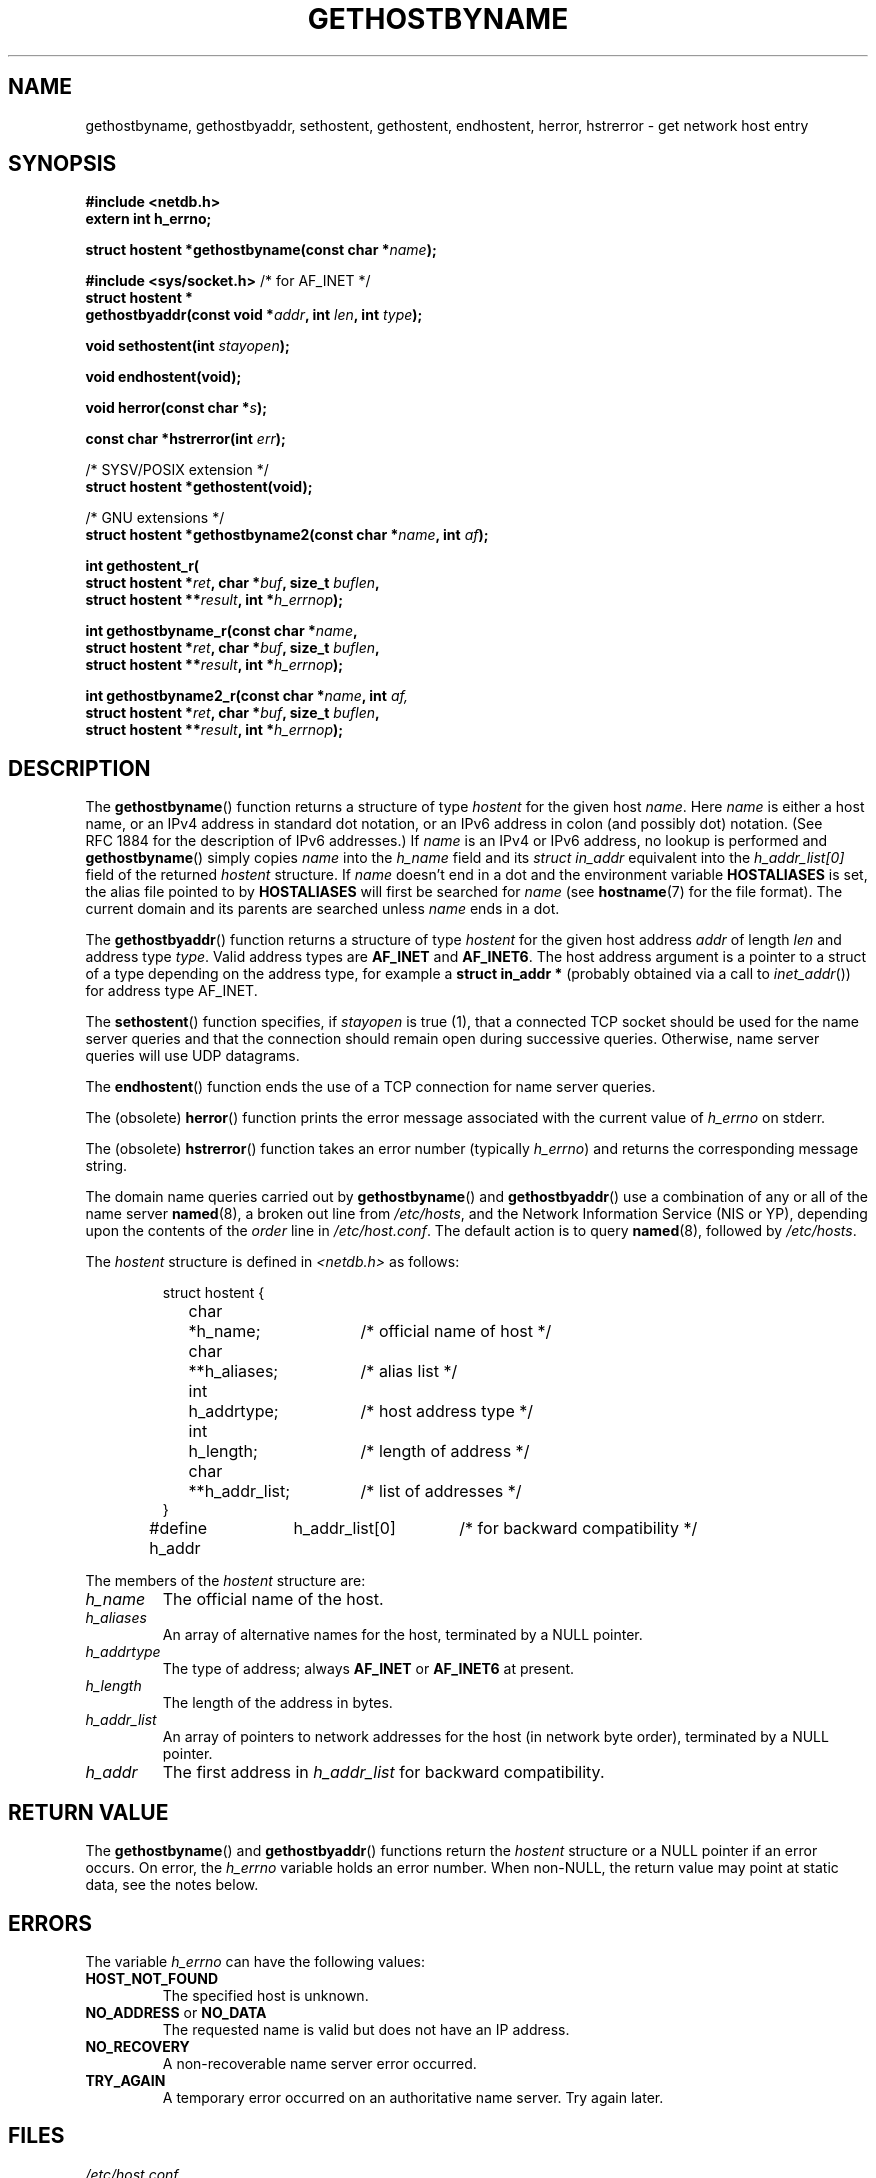 .\" Copyright 1993 David Metcalfe (david@prism.demon.co.uk)
.\"
.\" Permission is granted to make and distribute verbatim copies of this
.\" manual provided the copyright notice and this permission notice are
.\" preserved on all copies.
.\"
.\" Permission is granted to copy and distribute modified versions of this
.\" manual under the conditions for verbatim copying, provided that the
.\" entire resulting derived work is distributed under the terms of a
.\" permission notice identical to this one.
.\" 
.\" Since the Linux kernel and libraries are constantly changing, this
.\" manual page may be incorrect or out-of-date.  The author(s) assume no
.\" responsibility for errors or omissions, or for damages resulting from
.\" the use of the information contained herein.  The author(s) may not
.\" have taken the same level of care in the production of this manual,
.\" which is licensed free of charge, as they might when working
.\" professionally.
.\" 
.\" Formatted or processed versions of this manual, if unaccompanied by
.\" the source, must acknowledge the copyright and authors of this work.
.\"
.\" References consulted:
.\"     Linux libc source code
.\"     Lewine's _POSIX Programmer's Guide_ (O'Reilly & Associates, 1991)
.\"     386BSD man pages
.\" Modified 1993-05-22, David Metcalfe
.\" Modified 1993-07-25, Rik Faith (faith@cs.unc.edu)
.\" Modified 1997-02-16, Andries Brouwer (aeb@cwi.nl)
.\" Modified 1998-12-21, Andries Brouwer (aeb@cwi.nl)
.\" Modified 2000-08-12, Andries Brouwer (aeb@cwi.nl)
.\" Modified 2001-05-19, Andries Brouwer (aeb@cwi.nl)
.\" Modified 2002-08-05, Michael Kerrisk
.\" Modified 2004-10-31, Andries Brouwer
.\"
.TH GETHOSTBYNAME 3 2004-10-31 "" "Linux Programmer's Manual"
.SH NAME
gethostbyname, gethostbyaddr, sethostent, gethostent, endhostent,
herror, hstrerror \- get network host entry
.SH SYNOPSIS
.nf
.B #include <netdb.h>
.B extern int h_errno;
.sp
.BI "struct hostent *gethostbyname(const char *" name );
.sp
.BR "#include <sys/socket.h>" "       /* for AF_INET */"
.BI "struct hostent *"
.br
.BI "gethostbyaddr(const void *" addr ", int " len ", int " type );
.sp
.BI "void sethostent(int " stayopen );
.sp
.B void endhostent(void);
.sp
.BI "void herror(const char *" s );
.sp
.BI "const char *hstrerror(int " err );
.sp 2
/* SYSV/POSIX extension */
.br
.B struct hostent *gethostent(void);
.sp 2
/* GNU extensions */
.br
.BI "struct hostent *gethostbyname2(const char *" name ", int " af );
.sp
.BI "int gethostent_r("
.BI "  struct hostent *" ret ", char *" buf ", size_t " buflen ,
.BI "  struct hostent **" result ", int *" h_errnop );
.sp
.BI "int gethostbyname_r(const char *" name ,
.BI "  struct hostent *" ret ", char *" buf ", size_t " buflen ,
.BI "  struct hostent **" result ", int *" h_errnop );
.sp
.BI "int gethostbyname2_r(const char *" name ", int " af,
.BI "  struct hostent *" ret ", char *" buf ", size_t " buflen ,
.BI "  struct hostent **" result ", int *" h_errnop );
.fi
.SH DESCRIPTION
The
.BR gethostbyname ()
function returns a structure of type
.I hostent
for the given host
.IR name .
Here
.I name
is either a host name, or an IPv4 address in standard dot notation,
or an IPv6 address in colon (and possibly dot) notation.
(See RFC\ 1884 for the description of IPv6 addresses.)
If
.I name
is an IPv4 or IPv6 address, no lookup is performed and
.BR gethostbyname ()
simply copies
.I name
into the
.I h_name
field and its
.I struct in_addr
equivalent into the
.I h_addr_list[0]
field of the returned
.I hostent
structure.
If
.I name
doesn't end in a dot and the environment variable
.B HOSTALIASES
is set, the alias file pointed to by
.B HOSTALIASES
will first be searched for
.I name
(see
.BR hostname (7)
for the file format).
The current domain and its parents are searched unless \fIname\fP
ends in a dot.
.PP
The \fBgethostbyaddr\fP() function returns a structure of type \fIhostent\fP
for the given host address \fIaddr\fP of length \fIlen\fP and address type
\fItype\fP.  Valid address types are
.B AF_INET
and
.BR AF_INET6 .
The host address argument is a pointer to a struct of a type depending
on the address type, for example a \fBstruct in_addr *\fP (probably
obtained via a call to \fIinet_addr\fP()) for address type AF_INET.
.PP
The \fBsethostent\fP() function specifies, if \fIstayopen\fP is true (1), 
that a connected TCP socket should be used for the name server queries and 
that the connection should remain open during successive queries.  Otherwise, 
name server queries will use UDP datagrams.
.PP
The \fBendhostent\fP() function ends the use of a TCP connection for name
server queries.
.PP
The (obsolete) \fBherror\fP() function prints the error message associated
with the current value of \fIh_errno\fP on stderr.
.PP
The (obsolete) \fBhstrerror\fP() function takes an error number
(typically \fIh_errno\fP) and returns the corresponding message string.
.PP
The domain name queries carried out by \fBgethostbyname\fP() and
\fBgethostbyaddr\fP() use a combination of any or all of the name server
.BR named (8),
a broken out line from \fI/etc/hosts\fP, and the Network
Information Service (NIS or YP), depending upon the contents of the
\fIorder\fP line in
.IR /etc/host.conf .
.\" (See
.\" .BR resolv+ (8)).
The default action is to query
.BR named (8),
followed by
.IR /etc/hosts .
.PP
The \fIhostent\fP structure is defined in \fI<netdb.h>\fP as follows:
.sp
.RS
.nf
.ne 7
.ta 8n 16n 32n
struct hostent {
	char	*h_name;		/* official name of host */
	char	**h_aliases;		/* alias list */
	int	h_addrtype;		/* host address type */
	int	h_length;		/* length of address */
	char	**h_addr_list;		/* list of addresses */
}
#define h_addr	h_addr_list[0]		/* for backward compatibility */
.ta
.fi
.RE
.PP
The members of the \fIhostent\fP structure are:
.TP
.I h_name
The official name of the host.
.TP
.I h_aliases
An array of alternative names for the host, terminated by a NULL pointer.
.TP
.I h_addrtype
The type of address; always
.B AF_INET
or
.B AF_INET6
at present.
.TP
.I h_length
The length of the address in bytes.
.TP
.I h_addr_list
An array of pointers to network addresses for the host (in network byte
order), terminated by a NULL pointer.
.TP
.I h_addr
The first address in \fIh_addr_list\fP for backward compatibility.
.SH "RETURN VALUE"
The
.BR gethostbyname ()
and
.BR gethostbyaddr ()
functions return the
.I hostent
structure or a NULL pointer if an error occurs.  On error, the
.I h_errno
variable holds an error number.
When non-NULL, the return value may point at static data, see the notes below.
.SH ERRORS
The variable \fIh_errno\fP can have the following values:
.TP
.B HOST_NOT_FOUND
The specified host is unknown.
.TP
.BR NO_ADDRESS " or " NO_DATA
The requested name is valid but does not have an IP address.
.TP
.B NO_RECOVERY
A non-recoverable name server error occurred.
.TP
.B TRY_AGAIN
A temporary error occurred on an authoritative name server.  Try again
later.
.SH FILES
.TP
.I /etc/host.conf
resolver configuration file
.TP
.I /etc/hosts
host database file
.TP
.I /etc/nsswitch.conf
name service switch configuration
.SH "CONFORMING TO"
4.3BSD.
.SH "SYSV/POSIX EXTENSION"
POSIX requires the
.BR gethostent ()
call, that should return the next entry in the host data base.
When using DNS/BIND this does not make much sense, but it may
be reasonable if the host data base is a file that can be read
line by line. On many systems a routine of this name reads
from the file
.IR /etc/hosts .
.\" e.g. Linux, FreeBSD, Unixware, HP-UX
It may be available only when the library was built without DNS support.
.\" e.g. FreeBSD, AIX
The glibc version will ignore ipv6 entries. This function is not reentrant,
and glibc adds a reentrant version
.BR gethostent_r ().
.SH "GNU EXTENSIONS"
Glibc2 also has a
.BR gethostbyname2 ()
that works like
.BR gethostbyname (),
but permits to specify the address family to which the address must belong.
.LP
Glibc2 also has reentrant versions
.BR gethostbyname_r ()
and
.BR gethostbyname2_r ().
These return 0 on success and non-zero on error. The result of the call
is now stored in the struct with address
.IR ret .
After the call,
.RI * result
will be NULL on error or point to the result on success.
Auxiliary data is stored in the buffer
.I buf
of length
.IR buflen .
(If the buffer is too small, these functions will return
.BR ERANGE .)
No global variable
.I h_errno
is modified, but the address of a variable in which to store error numbers
is passed in
.IR h_errnop .
.SH NOTES
The functions
.BR gethostbyname ()
and
.BR gethostbyaddr ()
may return pointers to static data, which may be overwritten by
later calls. Copying the
.I struct hostent
does not suffice, since it contains pointers; a deep copy is required.
.LP
The SUS-v2 standard is buggy and declares the
.I len
parameter of
.BR gethostbyaddr ()
to be of type
.IR size_t .
(That is wrong, because it has to be
.IR int ,
and
.I size_t
is not. POSIX 1003.1-2001 makes it
.IR socklen_t ,
which is OK.)
.LP
The BSD prototype for
.BR gethostbyaddr ()
uses
.I const char *
for the first argument.
.LP
POSIX 1003.1-2001 marks
.BR gethostbyaddr ()
and
.BR gethostbyname ()
obsolescent. See
.BR getaddrinfo (3),
.BR getnameinfo (3),
.BR gai_strerror (3).
.SH "SEE ALSO"
.BR getaddrinfo (3),
.BR getipnodebyaddr (3),
.BR getipnodebyname (3),
.BR getnameinfo (3),
.BR inet_ntop (3),
.BR inet_pton (3),
.BR resolver (3),
.BR hosts (5),
.BR nsswitch.conf (5),
.BR hostname (7),
.BR named (8)
.\" .BR resolv+ (8)
